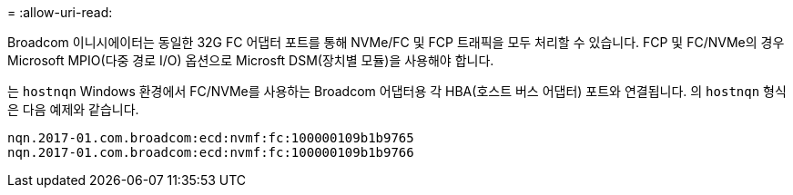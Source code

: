 = 
:allow-uri-read: 


Broadcom 이니시에이터는 동일한 32G FC 어댑터 포트를 통해 NVMe/FC 및 FCP 트래픽을 모두 처리할 수 있습니다. FCP 및 FC/NVMe의 경우 Microsoft MPIO(다중 경로 I/O) 옵션으로 Microsft DSM(장치별 모듈)을 사용해야 합니다.

는 `+hostnqn+` Windows 환경에서 FC/NVMe를 사용하는 Broadcom 어댑터용 각 HBA(호스트 버스 어댑터) 포트와 연결됩니다. 의 `+hostnqn+` 형식은 다음 예제와 같습니다.

....
nqn.2017-01.com.broadcom:ecd:nvmf:fc:100000109b1b9765
nqn.2017-01.com.broadcom:ecd:nvmf:fc:100000109b1b9766
....